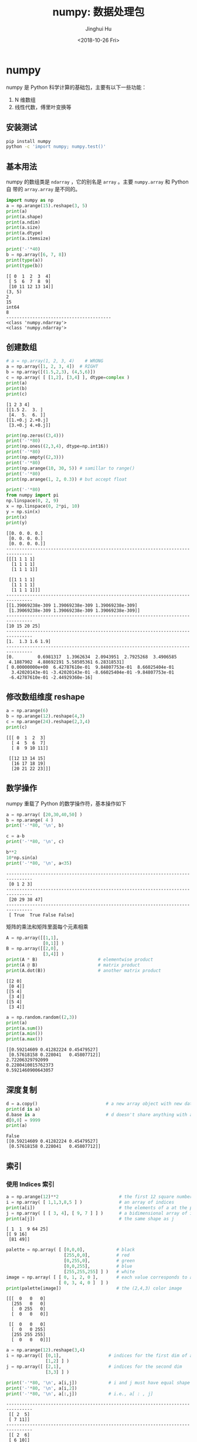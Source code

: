 #+TITLE: numpy: 数据处理包
#+AUTHOR: Jinghui Hu
#+EMAIL: hujinghui@buaa.edu.cn
#+DATE: <2018-10-26 Fri>
#+TAGS: python numpy tensorflow machine-learning data-processing


* numpy

numpy 是 Python 科学计算的基础包，主要有以下一些功能：

1. N 维数组
2. 线性代数，傅里叶变换等

** 安装测试

#+BEGIN_SRC sh
  pip install numpy
  python -c 'import numpy; numpy.test()'
#+END_SRC

** 基本用法

numpy 的数组类是 ~ndarray~ ，它的别名是 ~array~ 。主要 ~numpy.array~ 和 Python 自
带的 ~array.array~ 是不同的。

#+BEGIN_SRC python :preamble "# -*- coding: utf-8 -*-" :exports both :session default :results output pp
  import numpy as np
  a = np.arange(15).reshape(3, 5)
  print(a)
  print(a.shape)
  print(a.ndim)
  print(a.size)
  print(a.dtype)
  print(a.itemsize)

  print('-'*40)
  b = np.array([6, 7, 8])
  print(type(a))
  print(type(b))
#+END_SRC

#+RESULTS:
#+begin_example
[[ 0  1  2  3  4]
 [ 5  6  7  8  9]
 [10 11 12 13 14]]
(3, 5)
2
15
int64
8
----------------------------------------
<class 'numpy.ndarray'>
<class 'numpy.ndarray'>
#+end_example

** 创建数组

#+BEGIN_SRC python :preamble "# -*- coding: utf-8 -*-" :exports both :session default :results output pp
  # a = np.array(1, 2, 3, 4)    # WRONG
  a = np.array([1, 2, 3, 4])  # RIGHT
  b = np.array([(1.5,2,3), (4,5,6)])
  c = np.array( [ [1,2], [3,4] ], dtype=complex )
  print(a)
  print(b)
  print(c)
#+END_SRC

#+RESULTS:
: [1 2 3 4]
: [[1.5 2.  3. ]
:  [4.  5.  6. ]]
: [[1.+0.j 2.+0.j]
:  [3.+0.j 4.+0.j]]

#+BEGIN_SRC python :preamble "# -*- coding: utf-8 -*-" :exports both :session default :results output pp
  print(np.zeros((3,4)))
  print('-'*80)
  print(np.ones((2,3,4), dtype=np.int16))
  print('-'*80)
  print(np.empty((2,3)))
  print('-'*80)
  print(np.arange(10, 30, 5)) # samillar to range()
  print('-'*80)
  print(np.arange(1, 2, 0.3)) # but accept float

  print('-'*80)
  from numpy import pi
  np.linspace(0, 2, 9)
  x = np.linspace(0, 2*pi, 10)
  y = np.sin(x)
  print(x)
  print(y)
#+END_SRC

#+RESULTS:
#+begin_example
  [[0. 0. 0. 0.]
   [0. 0. 0. 0.]
   [0. 0. 0. 0.]]
  --------------------------------------------------------------------------------
  [[[1 1 1 1]
    [1 1 1 1]
    [1 1 1 1]]

   [[1 1 1 1]
    [1 1 1 1]
    [1 1 1 1]]]
  --------------------------------------------------------------------------------
  [[1.39069238e-309 1.39069238e-309 1.39069238e-309]
   [1.39069238e-309 1.39069238e-309 1.39069238e-309]]
  --------------------------------------------------------------------------------
  [10 15 20 25]
  --------------------------------------------------------------------------------
  [1.  1.3 1.6 1.9]
  --------------------------------------------------------------------------------
  [0.         0.6981317  1.3962634  2.0943951  2.7925268  3.4906585
   4.1887902  4.88692191 5.58505361 6.28318531]
  [ 0.00000000e+00  6.42787610e-01  9.84807753e-01  8.66025404e-01
    3.42020143e-01 -3.42020143e-01 -8.66025404e-01 -9.84807753e-01
   -6.42787610e-01 -2.44929360e-16]
#+end_example

** 修改数组维度 reshape

#+BEGIN_SRC python :preamble "# -*- coding: utf-8 -*-" :exports both :session default :results output pp
  a = np.arange(6)
  b = np.arange(12).reshape(4,3)
  c = np.arange(24).reshape(2,3,4)
  print(c)
#+END_SRC

#+RESULTS:
: [[[ 0  1  2  3]
:   [ 4  5  6  7]
:   [ 8  9 10 11]]
: 
:  [[12 13 14 15]
:   [16 17 18 19]
:   [20 21 22 23]]]

** 数学操作

numpy 重载了 Python 的数学操作符，基本操作如下

#+BEGIN_SRC python :preamble "# -*- coding: utf-8 -*-" :exports both :session default :results output pp
  a = np.array( [20,30,40,50] )
  b = np.arange( 4 )
  print('-'*80, '\n', b)

  c = a-b
  print('-'*80, '\n', c)

  b**2
  10*np.sin(a)
  print('-'*80, '\n', a<35)
#+END_SRC

#+RESULTS:
: -------------------------------------------------------------------------------- 
:  [0 1 2 3]
: -------------------------------------------------------------------------------- 
:  [20 29 38 47]
: -------------------------------------------------------------------------------- 
:  [ True  True False False]

矩阵的乘法和矩阵里面每个元素相乘

#+BEGIN_SRC python :preamble "# -*- coding: utf-8 -*-" :exports both :session default :results output pp
  A = np.array([[1,1],
                [0,1]] )
  B = np.array([[2,0],
                [3,4]] )
  print(A * B)                       # elementwise product
  print(A @ B)                       # matrix product
  print(A.dot(B))                    # another matrix product
#+END_SRC

#+RESULTS:
: [[2 0]
:  [0 4]]
: [[5 4]
:  [3 4]]
: [[5 4]
:  [3 4]]

#+BEGIN_SRC python :preamble "# -*- coding: utf-8 -*-" :exports both :session default :results output pp
  a = np.random.random((2,3))
  print(a)
  print(a.sum())
  print(a.min())
  print(a.max())
#+END_SRC

#+RESULTS:
: [[0.59214609 0.41282224 0.45479527]
:  [0.57618158 0.228041   0.45807712]]
: 2.72206329792099
: 0.2280410015762373
: 0.5921460900643057

** 深度复制

#+BEGIN_SRC python :preamble "# -*- coding: utf-8 -*-" :exports both :session default :results output pp
  d = a.copy()                          # a new array object with new data is created
  print(d is a)
  d.base is a                           # d doesn't share anything with a
  d[0,0] = 9999
  print(a)
#+END_SRC

#+RESULTS:
: False
: [[0.59214609 0.41282224 0.45479527]
:  [0.57618158 0.228041   0.45807712]]

** 索引

*** 使用 Indices 索引

#+BEGIN_SRC python :preamble "# -*- coding: utf-8 -*-" :exports both :session default :results output pp
  a = np.arange(12)**2                       # the first 12 square numbers
  i = np.array( [ 1,1,3,8,5 ] )              # an array of indices
  print(a[i])                                # the elements of a at the positions i
  j = np.array( [ [ 3, 4], [ 9, 7 ] ] )      # a bidimensional array of indices
  print(a[j])                                # the same shape as j
#+END_SRC

#+RESULTS:
: [ 1  1  9 64 25]
: [[ 9 16]
:  [81 49]]

#+BEGIN_SRC python :preamble "# -*- coding: utf-8 -*-" :exports both :session default :results output pp
  palette = np.array( [ [0,0,0],            # black
                        [255,0,0],          # red
                        [0,255,0],          # green
                        [0,0,255],          # blue
                        [255,255,255] ] )   # white
  image = np.array( [ [ 0, 1, 2, 0 ],       # each value corresponds to a color in the palette
                      [ 0, 3, 4, 0 ]  ] )
  print(palette[image])                     # the (2,4,3) color image
#+END_SRC

#+RESULTS:
: [[[  0   0   0]
:   [255   0   0]
:   [  0 255   0]
:   [  0   0   0]]
: 
:  [[  0   0   0]
:   [  0   0 255]
:   [255 255 255]
:   [  0   0   0]]]

#+BEGIN_SRC python :preamble "# -*- coding: utf-8 -*-" :exports both :session default :results output pp
  a = np.arange(12).reshape(3,4)
  i = np.array([ [0,1],                  # indices for the first dim of a
                 [1,2] ] )
  j = np.array([ [2,1],                  # indices for the second dim
                 [3,3] ] )

  print('-'*80, '\n', a[i,j])            # i and j must have equal shape
  print('-'*80, '\n', a[i,2])
  print('-'*80, '\n', a[:,j])            # i.e., a[ : , j]
#+END_SRC

#+RESULTS:
#+begin_example
-------------------------------------------------------------------------------- 
 [[ 2  5]
 [ 7 11]]
-------------------------------------------------------------------------------- 
 [[ 2  6]
 [ 6 10]]
-------------------------------------------------------------------------------- 
 [[[ 2  1]
  [ 3  3]]

 [[ 6  5]
  [ 7  7]]

 [[10  9]
  [11 11]]]
#+end_example

*** 使用布尔值索引

#+BEGIN_SRC python :preamble "# -*- coding: utf-8 -*-" :exports both :session default :results output pp
  a = np.arange(12).reshape(3,4)
  b = a > 4
  print(b)                        # b is a boolean with a's shape
  print(a[b])                     # 1d array with the selected elements
  a[b] = 0                        # All elements of 'a' higher than 4 become 0
  print(a)
#+END_SRC

#+RESULTS:
: [[False False False False]
:  [False  True  True  True]
:  [ True  True  True  True]]
: [ 5  6  7  8  9 10 11]
: [[0 1 2 3]
:  [4 0 0 0]
:  [0 0 0 0]]

#+BEGIN_SRC python :preamble "# -*- coding: utf-8 -*-" :exports both :session default :results output pp
  a = np.arange(12).reshape(3,4)
  b1 = np.array([False,True,True])          # first dim selection
  b2 = np.array([True,False,True,False])    # second dim selection
  a[b1,:]                                   # selecting rows
  a[b1]                                     # same thing
  a[:,b2]                                   # selecting columns
  a[b1,b2]                                  # a weird thing to do
#+END_SRC

** 线性代数

#+BEGIN_SRC python :preamble "# -*- coding: utf-8 -*-" :exports both :session default :results output pp
  a = np.array([[1.0, 2.0], [3.0, 4.0]])
  a.transpose()
  np.linalg.inv(a)
  u = np.eye(2) # unit 2x2 matrix; "eye" represents "I"
  j = np.array([[0.0, -1.0], [1.0, 0.0]])
  j @ j        # matrix product
  np.trace(u)  # trace
  y = np.array([[5.], [7.]])
  np.linalg.solve(a, y)
  np.linalg.eig(j)
#+END_SRC

** 直方图

#+BEGIN_SRC python :preamble "# -*- coding: utf-8 -*-" :exports both :results file
  import numpy as np
  import matplotlib.pyplot as plt
  filename = '../resource/image/2018/10/numpy1.png'

  # Build a vector of 10000 normal deviates with variance 0.5^2 and mean 2
  mu, sigma = 2, 0.5
  v = np.random.normal(mu,sigma,10000)
  # Plot a normalized histogram with 50 bins
  plt.hist(v, bins=50, density=1)       # matplotlib version (plot)
  plt.savefig(filename)
  return filename
#+END_SRC

#+RESULTS:
[[file:../resource/image/2018/10/numpy1.png]]


#+BEGIN_SRC python :preamble "# -*- coding: utf-8 -*-" :exports both :results file
  import numpy as np
  import matplotlib.pyplot as plt
  filename = '../resource/image/2018/10/numpy2.png'

  # Build a vector of 10000 normal deviates with variance 0.5^2 and mean 2
  mu, sigma = 2, 0.5
  v = np.random.normal(mu,sigma,10000)
  # Compute the histogram with numpy and then plot it
  (n, bins) = np.histogram(v, bins=50, density=True)  # NumPy version (no plot)
  plt.plot(.5*(bins[1:]+bins[:-1]), n)
  plt.savefig(filename)
  return filename
#+END_SRC

#+RESULTS:
[[file:../resource/image/2018/10/numpy2.png]]


* 小技巧: 自动 reshape

#+BEGIN_SRC python :preamble "# -*- coding: utf-8 -*-" :exports both :session default :results output pp
  a = np.arange(30)
  a.shape = 2,-1,3  # -1 means "whatever is needed"
  print(a.shape)
  print(a)
#+END_SRC


* 参考链接

1. [[http://www.numpy.org/][numpy]]
2. [[https://github.com/numpy/numpy.git][numpy on github]]
3. [[https://docs.scipy.org/doc/numpy-1.15.1/user/quickstart.html][quickstart]]
4. [[https://docs.scipy.org/doc/numpy-1.15.1/reference/index.html#reference][reference]]
